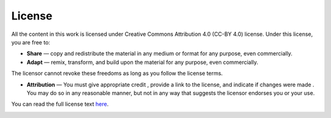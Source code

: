 License
========

All the content in this work is licensed under 
Creative Commons Attribution 4.0 (CC-BY 4.0) license.
Under this license, you are free to:

* **Share**  — copy and redistribute the material in any medium or format for any purpose, even commercially.
* **Adapt**  — remix, transform, and build upon the material for any purpose, even commercially. 

The licensor cannot revoke these freedoms as long as you follow the license terms.

* **Attribution** — You must give appropriate credit , provide a link to the license, and indicate if changes were made . You may do so in any reasonable manner, but not in any way that suggests the licensor endorses you or your use. 

You can read the full license text `here <https://creativecommons.org/licenses/by/4.0/legalcode.en>`_. 

.. image:: https://mirrors.creativecommons.org/presskit/buttons/88x31/svg/by.svg
